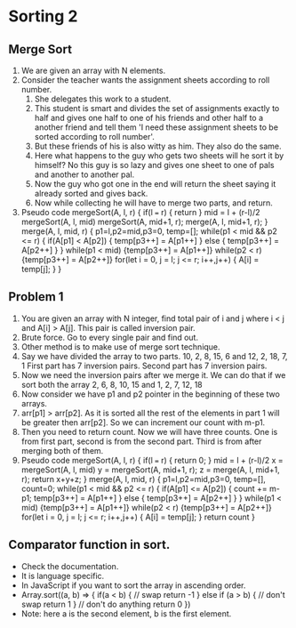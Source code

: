 * Sorting 2
** Merge Sort
1. We are given an array with N elements.
2. Consider the teacher wants the assignment sheets according to roll number.
   1. She delegates this work to a student.
   2. This student is smart and divides the set of assignments exactly to half and gives one half to one of his friends and other half to a another friend and tell them 'I need these assignment sheets to be sorted according to roll number'.
   3. But these friends of his is also witty as him. They also do the same.
   4. Here what happens to the guy who gets two sheets will he sort it by himself? No this guy is so lazy and gives one sheet to one of pals and another to another pal.
   5. Now the guy who got one in the end will return the sheet saying it already sorted and gives back.
   6. Now while collecting he will have to merge two parts, and return.
3. Pseudo code 
   mergeSort(A, l, r) {
     if(l === r) {
       return
     }
     mid = l + (r-l)/2
     mergeSort(A, l, mid)
     mergeSort(A, mid+1, r);
     merge(A, l, mid+1, r);
   }
   merge(A, l, mid, r) {
     p1=l,p2=mid,p3=0, temp=[];
     while(p1 < mid && p2 <= r) {
       if(A[p1] < A[p2]) {
         temp[p3++] = A[p1++]
       } else {
         temp[p3++] = A[p2++]
       }
     }
     while(p1 < mid) {temp[p3++] = A[p1++]}
     while(p2 < r) {temp[p3++] = A[p2++]}
     for(let i = 0, j = l; j <= r; i++,j++) {
       A[i] = temp[j];
     }
   }
** Problem 1
1. You are given an array with N integer, find total pair of i and j where i < j and A[i] > A[j]. This pair is called inversion pair.
2. Brute force. Go to every single pair and find out.
3. Other method is to make use of merge sort technique.
4. Say we have divided the array to two parts.
   10, 2, 8, 15, 6 and 12, 2, 18, 7, 1
   First part has 7 inversion pairs. Second part has 7 inversion pairs.
5. Now we need the inversion pairs after we merge it.
   We can do that if we sort both the array
   2, 6, 8, 10, 15 and 1, 2, 7, 12, 18
6. Now consider we have p1 and p2 pointer in the beginning of these two arrays.
7. arr[p1] > arr[p2]. As it is sorted all the rest of the elements in part 1 will be greater then arr[p2]. So we can increment our count with m-p1.
8. Then you need to return count. Now we will have three counts. One is from first part, second is from the second part. Third is from after merging both of them. 
9. Pseudo code
   mergeSort(A, l, r) {
     if(l === r) {
       return 0;
     }
     mid = l + (r-l)/2
     x = mergeSort(A, l, mid)
     y = mergeSort(A, mid+1, r);
     z = merge(A, l, mid+1, r);
     return x+y+z;
   }
   merge(A, l, mid, r) {
     p1=l,p2=mid,p3=0, temp=[], count=0;
     while(p1 < mid && p2 <= r) {
       if(A[p1] <= A[p2]) {
         count += m-p1;
         temp[p3++] = A[p1++]
       } else {
         temp[p3++] = A[p2++]
       }
     }
     while(p1 < mid) {temp[p3++] = A[p1++]}
     while(p2 < r) {temp[p3++] = A[p2++]}
     for(let i = 0, j = l; j <= r; i++,j++) {
       A[i] = temp[j];
     }
     return count
   }
** Comparator function in sort.
- Check the documentation.
- It is language specific.
- In JavaScript if you want to sort the array in ascending order.
- Array.sort((a, b) => {
    if(a < b) {
      // swap
      return -1
    } else if (a > b) {
      // don't swap
      return 1
    }
    // don't do anything
    return 0
  })
- Note: here a is the second element, b is the first element.

